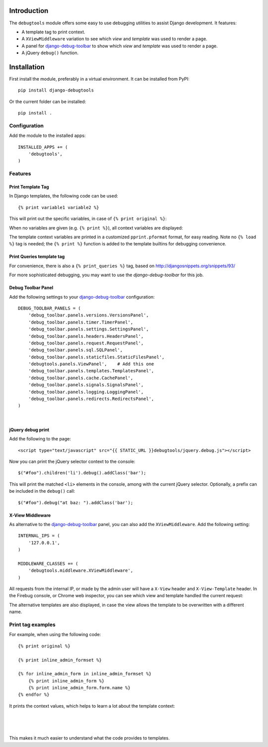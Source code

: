 Introduction
============

The ``debugtools`` module offers some easy to use debugging utilities to assist Django development.
It features:

* A template tag to print context.
* A ``XViewMiddleware`` variation to see which *view* and *template* was used to render a page.
* A panel for django-debug-toolbar_ to show which *view* and *template* was used to render a page.
* A jQuery ``debug()`` function.


Installation
============

First install the module, preferably in a virtual environment. It can be installed from PyPI::

    pip install django-debugtools

Or the current folder can be installed::

    pip install .

Configuration
-------------

Add the module to the installed apps::

    INSTALLED_APPS += (
        'debugtools',
    )

Features
--------

Print Template Tag
~~~~~~~~~~~~~~~~~~

In Django templates, the following code can be used::

    {% print variable1 variable2 %}

This will print out the specific variables, in case of ``{% print original %}``:

.. image:: https://github.com/edoburu/django-debugtools/raw/master/docs/images/print-original.png
   :width: 959px
   :height: 166px

When no variables are given (e.g. ``{% print %}``), all context variables are displayed:

.. image:: https://github.com/edoburu/django-debugtools/raw/master/docs/images/template-context.png
   :width: 744px
   :height: 569px


The template context variables are printed in a customized ``pprint.pformat`` format, for easy reading.
Note no ``{% load %}`` tag is needed; the ``{% print %}`` function is added to the template builtins for debugging convenience.

Print Queries template tag
~~~~~~~~~~~~~~~~~~~~~~~~~~

For convenience, there is also a ``{% print_queries %}`` tag,
based on http://djangosnippets.org/snippets/93/

For more sophisticated debugging, you may want to use the *django-debug-toolbar* for this job.


Debug Toolbar Panel
~~~~~~~~~~~~~~~~~~~

Add the following settings to your django-debug-toolbar_ configuration::

    DEBUG_TOOLBAR_PANELS = (
        'debug_toolbar.panels.versions.VersionsPanel',
        'debug_toolbar.panels.timer.TimerPanel',
        'debug_toolbar.panels.settings.SettingsPanel',
        'debug_toolbar.panels.headers.HeadersPanel',
        'debug_toolbar.panels.request.RequestPanel',
        'debug_toolbar.panels.sql.SQLPanel',
        'debug_toolbar.panels.staticfiles.StaticFilesPanel',
        'debugtools.panels.ViewPanel',    # Add this one
        'debug_toolbar.panels.templates.TemplatesPanel',
        'debug_toolbar.panels.cache.CachePanel',
        'debug_toolbar.panels.signals.SignalsPanel',
        'debug_toolbar.panels.logging.LoggingPanel',
        'debug_toolbar.panels.redirects.RedirectsPanel',
    )

.. image:: https://github.com/edoburu/django-debugtools/raw/master/docs/images/debug-toolbar.png
   :width: 887px
   :height: 504px

|

jQuery debug print
~~~~~~~~~~~~~~~~~~

Add the following to the page::

    <script type="text/javascript" src="{{ STATIC_URL }}debugtools/jquery.debug.js"></script>

Now you can print the jQuery selector context to the console::

    $("#foo").children('li').debug().addClass('bar');

This will print the matched ``<li>`` elements in the console, among with the current jQuery selector.
Optionally, a prefix can be included in the ``debug()`` call::

    $("#foo").debug("at baz: ").addClass('bar');


X-View Middleware
~~~~~~~~~~~~~~~~~

As alternative to the django-debug-toolbar_ panel, you can also add the ``XViewMiddleware``.
Add the following setting::

    INTERNAL_IPS = (
        '127.0.0.1',
    )

    MIDDLEWARE_CLASSES += (
        'debugtools.middleware.XViewMiddleware',
    )

All requests from the internal IP, or made by the admin user will have a ``X-View`` header and ``X-View-Template`` header.
In the Firebug console, or Chrome web inspector, you can see which view and template handled the current request:

.. image:: https://github.com/edoburu/django-debugtools/raw/master/docs/images/firebug-xview.png
   :width: 811px
   :height: 41px

The alternative templates are also displayed, in case the view allows the template to be overwritten with a different name.


Print tag examples
------------------

For example, when using the following code::

    {% print original %}

    {% print inline_admin_formset %}

    {% for inline_admin_form in inline_admin_formset %}
        {% print inline_admin_form %}
        {% print inline_admin_form.form.name %}
    {% endfor %}

It prints the context values, which helps to learn a lot about the template context:

.. image:: https://github.com/edoburu/django-debugtools/raw/master/docs/images/print-original.png
   :width: 959px
   :height: 166px

|

.. image:: https://github.com/edoburu/django-debugtools/raw/master/docs/images/inline_admin_formset.png
   :width: 959px
   :height: 208px

|

.. image:: https://github.com/edoburu/django-debugtools/raw/master/docs/images/inline_admin_form.png
   :width: 959px
   :height: 355px

|

.. image:: https://github.com/edoburu/django-debugtools/raw/master/docs/images/adminform.form.name.png
   :width: 959px
   :height: 352px

This makes it much easier to understand what the code provides to templates.

.. _django-debug-toolbar: https://github.com/django-debug-toolbar/django-debug-toolbar
